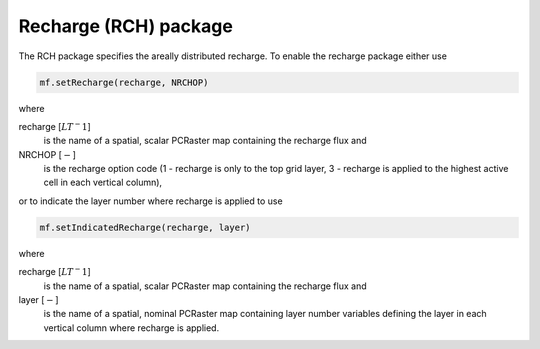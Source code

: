 Recharge (RCH) package
^^^^^^^^^^^^^^^^^^^^^^

The RCH package specifies the areally distributed recharge. To enable the recharge package either use

.. code-block:: python

   mf.setRecharge(recharge, NRCHOP)

where

recharge [:math:`LT^-1`]
   is the name of a spatial, scalar PCRaster map containing the recharge flux and

NRCHOP [:math:`-`]
   is the recharge option code (1 - recharge is only to the top grid layer, 3 - recharge is applied to the highest active cell in each vertical column),

or to indicate the layer number where recharge is applied to use

.. code-block:: python

   mf.setIndicatedRecharge(recharge, layer)

where

recharge [:math:`LT^-1`]
   is the name of a spatial, scalar PCRaster map containing the recharge flux and

layer [:math:`-`]
   is the name of a spatial, nominal PCRaster map containing layer number variables defining the layer in each vertical column where recharge is applied.

